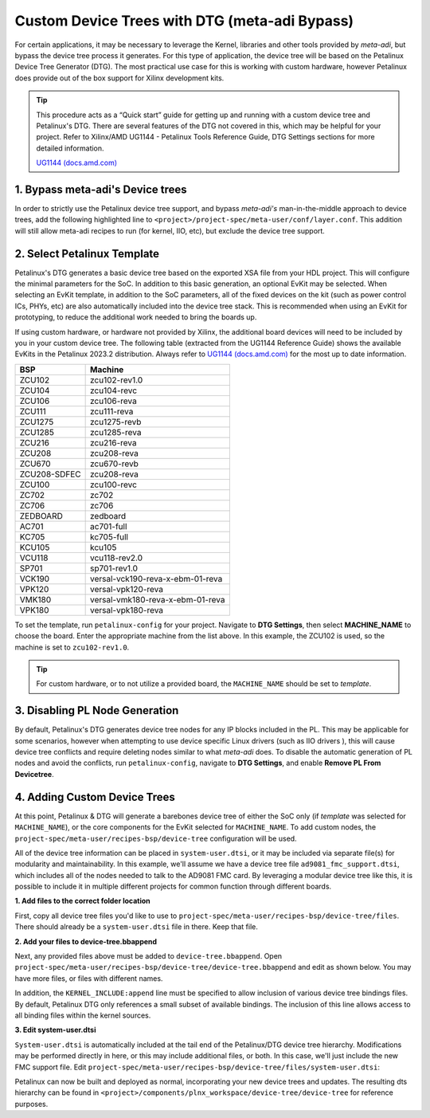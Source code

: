 .. _petalinux meta-adi-bypass:

Custom Device Trees with DTG (meta-adi Bypass)
==============================================
For certain applications, it may be necessary to leverage the Kernel, libraries
and other tools provided by *meta-adi*, but bypass the device tree process it
generates.  For this type of application, the device tree will be based on the
Petalinux Device Tree Generator (DTG).    The most practical use case for this
is working with custom hardware, however Petalinux does provide out of the box
support for Xilinx development kits.

.. tip::
    This procedure acts as a “Quick start” guide for getting up and running with
    a custom device tree and Petalinux's DTG.  There are several features of the
    DTG not covered in this, which may be helpful for your project.  Refer to
    Xilinx/AMD UG1144 - Petalinux Tools Reference Guide, DTG Settings sections
    for more detailed information.

    `UG1144 (docs.amd.com) <https://docs.amd.com/r/2023.2-English/ug1144-petalinux-tools-reference-guide/Overview/>`_

1. Bypass meta-adi's Device trees
---------------------------------
In order to strictly use the Petalinux device tree support, and bypass *meta-adi's*
man-in-the-middle approach to device trees, add the following highlighted line
to ``<project>/project-spec/meta-user/conf/layer.conf``. This addition will
still allow meta-adi recipes to run  (for kernel, IIO, etc), but exclude the
device tree support.

    .. code-block::
        :caption: conf/layer.conf
        :emphasize-lines: 18

        # We have a conf and classes directory, add to BBPATH
        BBPATH .= ":${LAYERDIR}"

        # We have recipes-* directories, add to BBFILES
        BBFILES += "${LAYERDIR}/recipes-*/*/*.bb \
            ${LAYERDIR}/recipes-*/*/*.bbappend"

        # Define dynamic layers
        BBFILES_DYNAMIC += " \
        xilinx-tools:${LAYERDIR}/meta-xilinx-tools/recipes-*/*/*.bbappend \
        "

        BBFILE_COLLECTIONS += "meta-user"
        BBFILE_PATTERN_meta-user = "^${LAYERDIR}/"
        BBFILE_PRIORITY_meta-user = "7"
        LAYERSERIES_COMPAT_meta-user = "langdale"

        BBMASK += "meta-adi-xilinx/recipes-bsp/device-tree/"

2. Select Petalinux Template
---------------------------------
Petalinux's DTG generates a basic device tree based on the exported XSA file from
your HDL project. This will configure the minimal parameters for the SoC.  In
addition to this basic generation, an optional EvKit may be selected.  When
selecting an EvKit template, in addition to the SoC parameters, all of the fixed
devices on the kit (such as power control ICs, PHYs, etc) are also automatically
included into the device tree stack. This is recommended when using an EvKit for
prototyping, to reduce the additional work needed to bring the boards up.

If using custom hardware, or hardware not provided by Xilinx, the additional
board devices will need to be included by you in your custom device tree.
The following table (extracted from the UG1144 Reference Guide) shows the
available EvKits in the Petalinux 2023.2 distribution.  Always refer to
`UG1144 (docs.amd.com) <https://docs.amd.com/r/2023.2-English/ug1144-petalinux-tools-reference-guide/Overview/>`_
for the most up to date information.

.. list-table::
    :header-rows: 1

    * - BSP
      - Machine
    * - ZCU102
      - zcu102-rev1.0
    * - ZCU104
      - zcu104-revc
    * - ZCU106
      - zcu106-reva
    * - ZCU111
      - zcu111-reva
    * - ZCU1275
      - zcu1275-revb
    * - ZCU1285
      - zcu1285-reva
    * - ZCU216
      - zcu216-reva
    * - ZCU208
      - zcu208-reva
    * - ZCU670
      - zcu670-revb
    * - ZCU208-SDFEC
      - zcu208-reva
    * - ZCU100
      - zcu100-revc
    * - ZC702
      - zc702
    * - ZC706
      - zc706
    * - ZEDBOARD
      - zedboard
    * - AC701
      - ac701-full
    * - KC705
      - kc705-full
    * - KCU105
      - kcu105
    * - VCU118
      - vcu118-rev2.0
    * - SP701
      - sp701-rev1.0
    * - VCK190
      - versal-vck190-reva-x-ebm-01-reva
    * - VPK120
      - versal-vpk120-reva
    * - VMK180
      - versal-vmk180-reva-x-ebm-01-reva
    * - VPK180
      - versal-vpk180-reva

To set the template, run ``petalinux-config`` for your project. Navigate to
**DTG Settings**, then select **MACHINE_NAME** to choose the board.
Enter the appropriate machine from the list above.  In this example,
the ZCU102 is used, so the machine is set to ``zcu102-rev1.0``.

.. tip::
    For custom hardware, or to not utilize a provided board, the ``MACHINE_NAME``
    should be set to *template*.

.. image:: petalinux-config-machinename.png
.. image:: petalinux-config-machine-zcu102.png

3. Disabling PL Node Generation
---------------------------------
By default, Petalinux's DTG generates device tree nodes for any IP blocks
included in the PL.  This may be applicable for some scenarios, however when
attempting to use device specific Linux drivers (such as IIO drivers ), this
will cause device tree conflicts and require deleting nodes similar to what
*meta-adi* does.  To disable the automatic generation of PL nodes and avoid the
conflicts, run ``petalinux-config``, navigate to **DTG Settings**, and enable
**Remove PL From Devicetree**.

.. image:: petalinux-config-remove-pl.png

4. Adding Custom Device Trees
---------------------------------
At this point, Petalinux & DTG will generate a barebones device tree of either
the SoC only (if *template* was selected for ``MACHINE_NAME``), or the core
components for the EvKit selected for ``MACHINE_NAME``.  To add custom nodes,
the ``project-spec/meta-user/recipes-bsp/device-tree`` configuration will be used.

All of the device tree information can be placed in ``system-user.dtsi``, or it
may be included via separate file(s) for modularity and maintainability.
In this example, we'll assume we have a device tree file ``ad9081_fmc_support.dtsi``,
which includes all of the nodes needed to talk to the AD9081 FMC card.
By leveraging a modular device tree like this, it is possible to include it in
multiple different projects for common function through different boards.

**1. Add files to the correct folder location**

First, copy all device tree files you'd like to use to
``project-spec/meta-user/recipes-bsp/device-tree/files``. There should already
be a ``system-user.dtsi`` file in there. Keep that file.

**2. Add your files to device-tree.bbappend**

Next, any provided files above must be added to ``device-tree.bbappend``.
Open ``project-spec/meta-user/recipes-bsp/device-tree/device-tree.bbappend``
and edit as shown below.  You may have more files, or files with different names.

In addition, the ``KERNEL_INCLUDE:append`` line must be specified to allow
inclusion of various device tree bindings files.  By default, Petalinux DTG only
references a small subset of available bindings. The inclusion of this line
allows access to all binding files within the kernel sources.

.. code-block::
    :caption: device-tree.bbappend
    :emphasize-lines: 4, 6, 7

    FILESEXTRAPATHS:prepend := "${THISDIR}/files:"

    SRC_URI:append = " file://system-user.dtsi \
                       file://ad9081_fmc_support.dtsi"

    KERNEL_INCLUDE:append = " \
        ${STAGING_KERNEL_DIR}/include"

    KERNEL_DTB_PATH = "${WORKDIR}"
    require ${@'device-tree-sdt.inc' if d.getVar('SYSTEM_DTFILE') != '' else ''}

**3. Edit system-user.dtsi**

``System-user.dtsi`` is automatically included at the tail end of the
Petalinux/DTG device tree hierarchy.  Modifications may be performed directly in
here, or this may include additional files, or both.  In this case, we'll just
include the new FMC support file. Edit
``project-spec/meta-user/recipes-bsp/device-tree/files/system-user.dtsi``:

.. code-block:: dts
    :caption: system-user.dtsi
    :emphasize-lines: 3

    /include/ "system-conf.dtsi"

    #include "ad9081_fmc_support.dtsi"

Petalinux can now be built and deployed as normal, incorporating your new device
trees and updates. The resulting dts hierarchy can be found in
``<project>/components/plnx_workspace/device-tree/device-tree`` for reference
purposes.